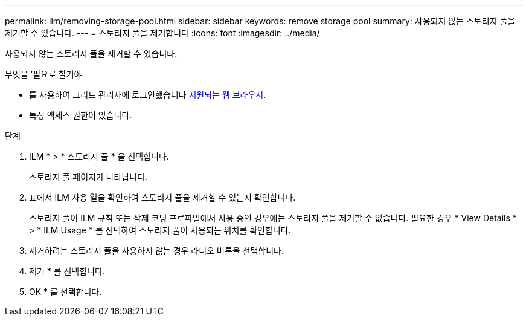 ---
permalink: ilm/removing-storage-pool.html 
sidebar: sidebar 
keywords: remove storage pool 
summary: 사용되지 않는 스토리지 풀을 제거할 수 있습니다. 
---
= 스토리지 풀을 제거합니다
:icons: font
:imagesdir: ../media/


[role="lead"]
사용되지 않는 스토리지 풀을 제거할 수 있습니다.

.무엇을 &#8217;필요로 할거야
* 를 사용하여 그리드 관리자에 로그인했습니다 xref:../admin/web-browser-requirements.adoc[지원되는 웹 브라우저].
* 특정 액세스 권한이 있습니다.


.단계
. ILM * > * 스토리지 풀 * 을 선택합니다.
+
스토리지 풀 페이지가 나타납니다.

. 표에서 ILM 사용 열을 확인하여 스토리지 풀을 제거할 수 있는지 확인합니다.
+
스토리지 풀이 ILM 규칙 또는 삭제 코딩 프로파일에서 사용 중인 경우에는 스토리지 풀을 제거할 수 없습니다. 필요한 경우 * View Details * > * ILM Usage * 를 선택하여 스토리지 풀이 사용되는 위치를 확인합니다.

. 제거하려는 스토리지 풀을 사용하지 않는 경우 라디오 버튼을 선택합니다.
. 제거 * 를 선택합니다.
. OK * 를 선택합니다.

